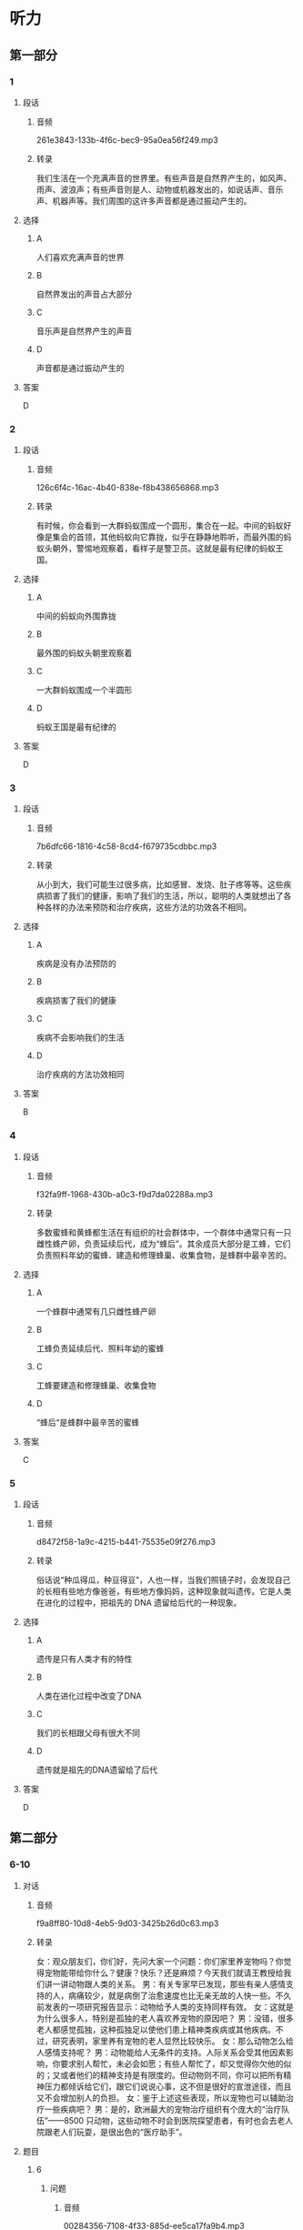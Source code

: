 * 听力
** 第一部分
*** 1
:PROPERTIES:
:ID: cc8c645b-5a31-45a0-8c24-9ce88b8d15ae
:EXPORT-ID: 6e4af68c-3365-49d9-bfcc-70d2ee989ab7
:END:
**** 段话
***** 音频
261e3843-133b-4f6c-bec9-95a0ea56f249.mp3
***** 转录
我们生活在一个充满声音的世界里。有些声音是自然界产生的，如风声、雨声、波浪声；有些声音则是人、动物或机器发出的，如说话声、音乐声、机器声等。我们周围的这许多声音都是通过振动产生的。
**** 选择
***** A
人们喜欢充满声音的世界
***** B
自然界发出的声音占大部分
***** C
音乐声是自然界产生的声音
***** D
声音都是通过振动产生的
**** 答案
D
*** 2
:PROPERTIES:
:ID: 810ec963-bceb-452b-9684-121ae3b1303d
:EXPORT-ID: 6e4af68c-3365-49d9-bfcc-70d2ee989ab7
:END:
**** 段话
***** 音频
126c6f4c-16ac-4b40-838e-f8b438656868.mp3
***** 转录
有时候，你会看到一大群蚂蚁围成一个圆形，集合在一起。中间的蚂蚁好像是集会的首领，其他蚂蚁向它靠拢，似乎在静静地聆听，而最外围的蚂蚁头朝外，警惕地观察着，看样子是警卫员。这就是最有纪律的蚂蚁王国。
**** 选择
***** A
中间的蚂蚁向外围靠拢
***** B
最外围的蚂蚁头朝里观察着
***** C
一大群蚂蚁围成一个半圆形
***** D
蚂蚁王国是最有纪律的
**** 答案
D
*** 3
:PROPERTIES:
:ID: 4ec468bf-c221-4033-b101-6877e2a9b2d2
:EXPORT-ID: 6e4af68c-3365-49d9-bfcc-70d2ee989ab7
:END:
**** 段话
***** 音频
7b6dfc66-1816-4c58-8cd4-f679735cdbbc.mp3
***** 转录
从小到大，我们可能生过很多病，比如感冒、发烧、肚子疼等等。这些疾病损害了我们的健康，影响了我们的生活，所以，聪明的人类就想出了各种各样的办法来预防和治疗疾病，这些方法的功效各不相同。
**** 选择
***** A
疾病是没有办法预防的
***** B
疾病损害了我们的健康
***** C
疾病不会影响我们的生活
***** D
治疗疾病的方法功效相同
**** 答案
B
*** 4
:PROPERTIES:
:ID: 87f54366-47d2-4c6b-9ee0-15e0cbd9a8db
:EXPORT-ID: 6e4af68c-3365-49d9-bfcc-70d2ee989ab7
:END:
**** 段话
***** 音频
f32fa9ff-1968-430b-a0c3-f9d7da02288a.mp3
***** 转录
多数蜜蜂和黄蜂都生活在有组织的社会群体中，一个群体中通常只有一只雌性蜂产卵，负责延续后代，成为“蜂后”。其余成员大部分是工蜂，它们负责照料年幼的蜜蜂、建造和修理蜂巢、收集食物，是蜂群中最辛苦的。
**** 选择
***** A
一个蜂群中通常有几只雌性蜂产卵
***** B
工蜂负责延续后代、照料年幼的蜜蜂
***** C
工蜂要建造和修理蜂巢、收集食物
***** D
“蜂后“是蜂群中最辛苦的蜜蜂
**** 答案
C
*** 5
:PROPERTIES:
:ID: 5c51943a-af50-46a7-bb0e-6620324e917c
:EXPORT-ID: 6e4af68c-3365-49d9-bfcc-70d2ee989ab7
:END:
**** 段话
***** 音频
d8472f58-1a9c-4215-b441-75535e09f276.mp3
***** 转录
俗话说“种瓜得瓜，种豆得豆”，人也一样，当我们照镜子时，会发现自己的长相有些地方像爸爸，有些地方像妈妈，这种现象就叫遗传。它是人类在进化的过程中，把祖先的 DNA 遗留给后代的一种现象。
**** 选择
***** A
遗传是只有人类才有的特性
***** B
人类在进化过程中改变了DNA
***** C
我们的长相跟父母有很大不同
***** D
遗传就是祖先的DNA遗留给了后代
**** 答案
D
** 第二部分
*** 6-10
:PROPERTIES:
:ID: f494303a-42f1-410a-bf9e-f3c849eb1c7d
:EXPORT-ID: 7304a4a2-efe6-4d8e-96dc-e419347c7a56
:END:
**** 对话
***** 音频
f9a8ff80-10d8-4eb5-9d03-3425b26d0c63.mp3
***** 转录
女：观众朋友们，你们好，先问大家一个问题：你们家里养宠物吗？你觉得宠物能带给你什么？健康？快乐？还是麻烦？今天我们就请王教授给我们讲一讲动物跟人类的关系。
男：有关专家早已发现，那些有亲人感情支持的人，病痛较少，就是病倒了治愈速度也比无亲无故的人快一些。不久前发表的一项研究报告显示：动物给予人类的支持同样有效。
女：这就是为什么很多人，特别是孤独的老人喜欢养宠物的原因吧？
男：没错，很多老人都感觉孤独，这种孤独足以使他们患上精神类疾病或其他疾病。不过，研究表明，家里养有宠物的老人显然比较快乐。
女：那么动物怎么给人感情支持呢？
男：动物能给人无条件的支持。人际关系会受其他因素影响，你要求别人帮忙，未必会如愿；有些人帮忙了，却又觉得你欠他的似的；又或者他们的精神支持是有限度的。但动物则不同，你可以把所有精神压力都倾诉给它们，跟它们说说心事，这不但是很好的宣泄途径，而且又不会增加别人的负担。
女：鉴于上述这些表现，所以宠物也可以辅助治疗一些疾病吧？
男：是的，欧洲最大的宠物治疗组织有个庞大的“治疗队伍”——8500 只动物，这些动物不时会到医院探望患者，有时也会去老人院跟老人们玩耍，是很出色的“医疗助手”。
**** 题目
***** 6
:PROPERTIES:
:ID: eab1bc87-386d-4c9e-b562-8bcf50c79bcb
:END:
****** 问题
******* 音频
00284356-7108-4f33-885d-ee5ca17fa9b4.mp3
******* 转录
本文主要讲了什么方面的内容？
****** 选择
******* A
宠物的喂养方法
******* B
怎么治疗孤独症老人
******* C
医生如何利用宠物治病
******* D
宠物给人类精神上的帮助
****** 答案
D
***** 7
:PROPERTIES:
:ID: 82a7d1ad-e0e7-4ddd-9744-62d0f573d03a
:END:
****** 问题
******* 音频
3bc5647e-1524-49d3-a9b7-aaab2e217462.mp3
******* 转录
那些有亲人感情支持的人会怎样？
****** 选择
******* A
病痛较少
******* B
容易病倒
******* C
特别孤独
******* D
比较快乐
****** 答案
A
***** 8
:PROPERTIES:
:ID: 59270489-99f1-4377-a3b7-668f2fd32c5a
:END:
****** 问题
******* 音频
b2ee1d76-d705-4f92-9c00-0cbd3fb1c48a.mp3
******* 转录
如果家里有宠物，会出现怎样的状况？
****** 选择
******* A
人们就不需要亲朋好友了
******* B
上年纪的人一般身体不好
******* C
人际关系会受到很大影响
******* D
人们可能更加健康和快乐
****** 答案
D
***** 9
:PROPERTIES:
:ID: 185742e8-d8f2-4945-bb22-c77170242400
:END:
****** 问题
******* 音频
7af5bb44-d1a0-4a92-8085-b035566456af.mp3
******* 转录
怎样理解动物给人的支持？
****** 选择
******* A
动物给人类的支持是有条件的
******* B
动物给人类的支持不如人类上相的支持
******* C
动物给人类的支持会增加人类的负担
******* D
动物给人类的支持可能是人类不能给予的
****** 答案
D
***** 10
:PROPERTIES:
:ID: 0fbb16dd-b1a2-452b-983e-1f4c8ecee329
:END:
****** 问题
******* 音频
4129f5b9-aa51-49de-8282-4d16cc02efa2.mp3
******* 转录
欧洲最大的宠物治病组织的动物能做什么？
****** 选择
******* A
协助医生出诊
******* B
到医院探望病人
******* C
得到老人的照顾
******* D
在动物园陪人玩要
****** 答案
B
** 第三部分
*** 11-13
:PROPERTIES:
:ID: 90cf59cf-d54a-45aa-bbc2-756095f2ddc2
:EXPORT-ID: 7304a4a2-efe6-4d8e-96dc-e419347c7a56
:END:
**** 课文
***** 音频
6a754075-4364-4b91-ab0a-f00cd0d5b1eb.mp3
***** 转录
所有的鸟都有羽毛，有些鸟的羽毛非常美丽。但是鸟的羽毛是干什么用的呢？除了帮助它们飞翔，还有其他用处吗？回答是肯定的！
在寒冷的天气，鸟用羽毛做成一件温暖的冬季外套。鸟弄松它的羽毛让身体保持温暖。对有些鸟来说，防水的羽毛就像一件雨衣。这些鸟能游泳和潜水，不至于因为湿透了而沉入水中。
羽毛的颜色也很重要。有的鸟靠鲜艳的羽毛吸引配偶。有的鸟的羽毛和栖息地融为一体，这样它们就不容易被发现，饥饿的敌人就不会注意到它们。
**** 题目
***** 11
:PROPERTIES:
:ID: 5e1b0f8e-a87f-497e-9c8b-6faab1fd5bcf
:END:
****** 问题
******* 音频
7516b643-1b5f-44f4-a555-aa8996708a28.mp3
******* 转录
本文没有提到的羽毛的作用是什么？
****** 选择
******* A
帮助飞翔
******* B
保暖防水
******* C
吸引配偶
******* D
寻找食物
****** 答案
D
***** 12
:PROPERTIES:
:ID: 465c0c82-324a-4c4d-a3f0-0d0addaf01ef
:END:
****** 问题
******* 音频
0097c038-fd06-4a7d-8df6-79bf6efb2ac7.mp3
******* 转录
鸟用什么方法让身体保持温暖？
****** 选择
******* A
多飞翔
******* B
多吃食物
******* C
弄松自己的羽毛
******* D
穿一件温暖的外套
****** 答案
C
***** 13
:PROPERTIES:
:ID: 97634407-e6de-4bdd-80df-c17964a230a7
:END:
****** 问题
******* 音频
1abef196-42a1-48cf-b4d6-ab08868a1420.mp3
******* 转录
鲜艳的羽毛对鸟有什么帮助？
****** 选择
******* A
吸引配偶
******* B
不易被敌人发现
******* C
方便游泳和潜水
******* D
让鸟儿与栖息地融为一体
****** 答案
A
*** 14-17
:PROPERTIES:
:ID: 6f7a531f-54a6-4415-9173-fdb95392f82c
:EXPORT-ID: 7304a4a2-efe6-4d8e-96dc-e419347c7a56
:END:
**** 课文
***** 音频
f8c70763-bd6d-46dd-9bc7-fdc30af8e41b.mp3
***** 转录
世界上，每天都有很多人出生。理所当然，所有的人都需要生存空间，还需要食物。
人砍掉森林，为庄稼、工厂、房子和道路腾出空间。一旦这种事情发生，动物的栖息地和家园就被破坏了。在人们用有害的化学物质或其他废物污染河流、湖泊和森林时，动物的栖息地都会受到影响。
热带雨林是许多动植物的家。但是在人们伐木、开矿和采集其他材料时，每年都有大面积的热带雨林被破坏。科学家和其他人担心，如果有更多的雨林被破坏，成千上万种植物和动物将会灭绝。
**** 题目
***** 14
:PROPERTIES:
:ID: d5bebcda-5746-452d-8410-2a459dcfac4f
:END:
****** 问题
******* 音频
ed74dbc0-1a43-4391-8212-b82fe1ae83a6.mp3
******* 转录
人们需要空间来做什么？
****** 选择
******* A
种植大面积的热带雨林
******* B
开发河流、湖泊和森林
******* C
给动物建立栖息地和家园
******* D
建农场、工厂、房子和道路
****** 答案
D
***** 15
:PROPERTIES:
:ID: c2692234-e935-41e9-af4a-0e17e695f067
:END:
****** 问题
******* 音频
977bd019-4e12-4720-88a3-0b95147cd8b7.mp3
******* 转录
动物的栖息地是怎样遭到破坏的？
****** 选择
******* A
人们砍掉了森林
******* B
人们污染丁河流
******* C
人们伐木、开矿
******* D
上述三个方面都包括
****** 答案
D
***** 16
:PROPERTIES:
:ID: af44d13a-dbf6-442c-8461-077bb51fd4e2
:END:
****** 问题
******* 音频
217d7c72-c88f-4d32-b6b7-c082e22b6631.mp3
******* 转录
如果更多的热带雨林被破坏，会导致什么样的后果？
****** 选择
******* A
每年有很多的人出生
******* B
人们占据了大量空间
******* C
成千上万种动植物将会灭绝
******* D
化学物质污染河流、湖泊和森林
****** 答案
C
***** 17
:PROPERTIES:
:ID: 5581a9d8-9692-4b8b-b394-057bf118cfa4
:END:
****** 问题
******* 音频
42fd5bf5-0620-4c38-8980-45e185c0192d.mp3
******* 转录
这篇短文主要讲述了什么？
****** 选择
******* A
人类是如何破坏环境的
******* B
人类是如何保护环境的
******* C
人类与动植物的关系密切
******* D
人类与动植物的进化过程
****** 答案
A
* 阅读
** 第一部分
*** 18
**** 句子
***** A
他把那面大镜子摆好在客厅的中央。
***** B
对于产品的价格，除非不得已，不要任意调高。
***** C
在这样复杂艰巨的改革当中，务必要高度关心群众利益。
***** D
尧其可悲的是，你的坏情绪会使周围的朋友也渐渐地疏远你。
**** 答案
*** 19
**** 句子
***** A
公司不能单方面无故解除劳动合同。
***** B
我们会竖起耳朵倾听消费者的意见。
***** C
大家紧张地工作，相信最后一定能扫障碍。
***** D
建议家长让孩子参加一些志愿者活动之类的社会实践。
**** 答案
*** 20
**** 句子
***** A
这种处理方法是对的，因为效果出来了嘛！
***** B
他突然说出这样一番话，实在让人莫名其妙。
***** C
老板看见到那种情况，吓得一直跑回店里去。
***** D
晚上有人陪着她还害怕呢，更何况今天她一个人在家。
**** 答案
** 第二部分
*** 21
**** 段话
在安静的沙漠里，时常有一种沙沙声。是风声吗？不是。这是响尾蛇振动的尾巴[[gap]][[gap]]的。响尾蛇[[gap]]这种声音引诱小动物，或者吓跑敌人。响尾蛇[[gap]]是怎么发出沙沙作响的声音的？因为它们的尾部有很多响环，摇动时互相摩擦就会发出这种声音。
**** 选择
***** A
****** 1
打出
****** 2
应用
****** 3
究竟
***** B
****** 1
给出
****** 2
作用
****** 3
终于
***** C
****** 1
发出
****** 2
利用
****** 3
到底
***** D
****** 1
做出
****** 2
效用
****** 3
终究
**** 答案
*** 22
**** 段话
在科学界，[[gap]]争论需要花费很长时间。[[gap]]其中一方正确的最佳方法是设计可重复的实验。可重复的意思是[[gap]]不管谁来做这个实验，所得结果都应该是一样的。一个科学家提出一个假说，同时也建立了一套实验，清楚地[[gap]]他的假说，我们就说他遵循了科学的方法。
**** 选择
***** A
****** 1
解决
****** 2
证明
****** 3
指
****** 4
支持
***** B
****** 1
攻克
****** 2
说明
****** 3
拿
****** 4
坚定
***** C
****** 1
超越
****** 2
表明
****** 3
提
****** 4
支撑
***** D
****** 1
处理
****** 2
标明
****** 3
说
****** 4
保持
**** 答案
*** 23
**** 段话
春天一到，大地上就会开满[[gap]]的花朵。各种不同的花朵不仅有美丽的颊色、优雅的[[gap]]，而东还有[[gap]]的香气和巧妙的结构。花有香气，这是因为它们的花瓣能够分泌出具有香气的芳香油，由于不同的花分泌的芳香油不同，所以它们[[gap]][[gap]]出来的香气也就各不相同。
**** 选择
***** A
****** 1
五光十色
****** 2
身体
****** 3
浓烈
****** 4
发布
***** B
****** 1
五颜六色
****** 2
身威
****** 3
芬芳
****** 4
散发
***** C
****** 1
琳琅满目
****** 2
姿势
****** 3
悠久
****** 4
分散
***** D
****** 1
十全十美
****** 2
形状
****** 3
美好
****** 4
传播
**** 答案

